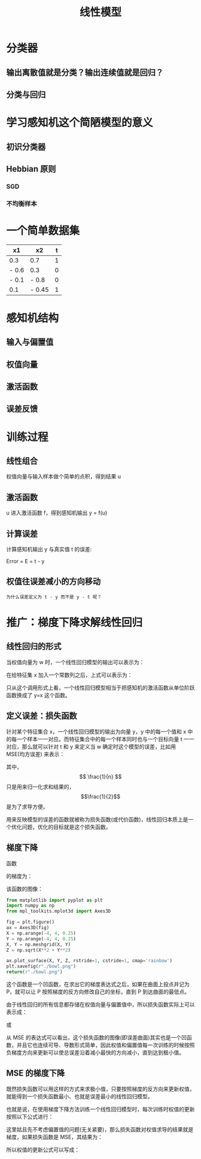 #+TITLE: 线性模型

* 分类器
** 输出离散值就是分类？输出连续值就是回归？
** 分类与回归
* 学习感知机这个简陋模型的意义
** 初识分类器
** Hebbian 原则
*** SGD
*** 不均衡样本
* 一个简单数据集
| x1    | x2     | t |
|-------+--------+---|
| 0.3   | 0.7    | 1 |
| - 0.6 | 0.3    | 0 |
| - 0.1 | - 0.8  | 0 |
| 0.1   | - 0.45 | 1 |
* 感知机结构
** 输入与偏置值
** 权值向量
** 激活函数
** 误差反馈
* 训练过程
** 线性组合
权值向量与输入样本做个简单的点积，得到结果 u
** 激活函数
u 进入激活函数 f，得到感知机输出 y = f(u)
** 计算误差
计算感知机输出 y 与真实值 t 的误差:

Error = E = t - y

** 权值往误差减小的方向移动
~为什么误差定义为 t - y 而不是 y - t 呢？~

* 推广：梯度下降求解线性回归
** 线性回归的形式
当权值向量为 w 时，一个线性回归模型的输出可以表示为：

\begin{huge}
\[
f_w(x) = w_0 + w_1x_1 + w_2x_2 + ... + w_nx_n
\]
\end{huge}

在给特征集 x 加入一个常数列之后，上式可以表示为：

\begin{huge}
\[
f_w(x) = w^Tx
\]
\end{huge}

只从这个调用形式上看，一个线性回归模型相当于把感知机的激活函数从单位阶跃函数换成了 y=x 这个函数。

** 定义误差：损失函数
针对某个特征集合 x，一个线性回归模型的输出为向量 y，y 中的每一个值和 x 中的每一个样本一一对应。而特征集合中的每一个样本同时也与一个目标向量 t 一一对应，那么就可以针对 t 和 y 来定义当 w 确定时这个模型的误差，比如用 MSE(均方误差) 来表示：

\begin{huge}
\[
J_w = \frac{1}{2n}\sum_{i=1}^{n}(y_i - t_i)^2
\]
\end{huge}

其中，$$ \frac{1}{n} $$ 只是用来归一化求和结果的，$$\frac{1}{2}$$ 是为了求导方便。

用来反映模型的误差的函数就被称为损失函数(或代价函数)，线性回归本质上是一个优化问题，优化的目标就是这个损失函数。

** 梯度下降
函数

\begin{huge}
\[
f(x, y) = x^2 + y^2
\]
\end{huge}

的梯度为：

\begin{huge}
\[
\nabla{f} = (\frac{\partial{f}}{\partial{x}}, \frac{\partial{f}}{\partial{y}}) = (2x, 2y)
\]
\end{huge}

该函数的图像：

#+begin_src python :results file
from matplotlib import pyplot as plt
import numpy as np
from mpl_toolkits.mplot3d import Axes3D

fig = plt.figure()
ax = Axes3D(fig)
X = np.arange(-4, 4, 0.25)
Y = np.arange(-4, 4, 0.25)
X, Y = np.meshgrid(X, Y)
Z = np.sqrt(X**2 + Y**2)

ax.plot_surface(X, Y, Z, rstride=1, cstride=1, cmap='rainbow')
plt.savefig(r"./bowl.png")
return(r"./bowl.png")
#+end_src

#+RESULTS:
[[file:./bowl.png]]

这个函数是一个凹函数，在求出它的梯度表达式之后，如果在曲面上投点并记为 P，就可以让 P 按照梯度的反方向修改自己的坐标，直到 P 到达曲面的最低点。

由于线性回归的所有信息都存储在权值向量与偏置值中，所以损失函数实际上可以表示成：

\begin{huge}
\[J = f(w, b)\] 
\end{huge}

或

\begin{huge}
\[J = f(w)\] 
\end{huge}

从 MSE 的表达式可以看出，这个损失函数的图像(即误差曲面)其实也是一个凹函数，并且它也连续可导、导数形式简单，因此权值和偏置值每一次训练的时候按照负梯度方向来更新可以使总误差沿着减小最快的方向减小，直到达到极小值。

** MSE 的梯度下降
既然损失函数可以用这样的方式来求极小值，只要按照梯度的反方向来更新权值，就能得到一个损失函数最小、也就是误差最小的线性回归模型。

也就是说，在使用梯度下降方法训练一个线性回归模型时，每次训练时权值的更新按照以下公式进行：

\begin{huge}
\[
w_i(new) = w_i(old) - \alpha\frac{\partial}{\partial{w_i}}J_w
\] 
\end{huge}

\begin{huge}
\[
\alpha : leaning-rate
\] 
\end{huge}

这里姑且先不考虑偏置值的问题(无关紧要)，那么损失函数对权值求导的结果就是梯度，如果损失函数是 MSE，其结果为：

\begin{huge}
\[
\begin{split}
\frac{\partial}{\partial{w_i}}J_w &= \frac{\partial}{\partial{w_i}} \frac{1}{2n} \sum_{i=0}^n (y_i-t_i)^2 \\
&= 2 \cdot \frac{1}{2n} \sum_{i=0}^n (y_i-t_i) \frac{\partial}{\partial{w_i}} \sum_{i=0}^n (y_i-t_i) \\
&= \frac{1}{n} \sum_{i=0}^n (y_i-t_i) \cdot \frac{\partial}{\partial{w_i}}(\sum_{i=0}^n w_ix_i - t) \\
&= \frac{1}{n} \sum_{i=0}^n (y_i-t_i) x_i
\end{split}
\] 
\end{huge}

所以权值的更新公式可以写成：

\begin{huge}
\[
w_i(new) = w_i(old) - \frac{1}{n} \cdot \alpha \sum_{i=0}^n (y_i-t_i) x_i
\] 
\end{huge}
